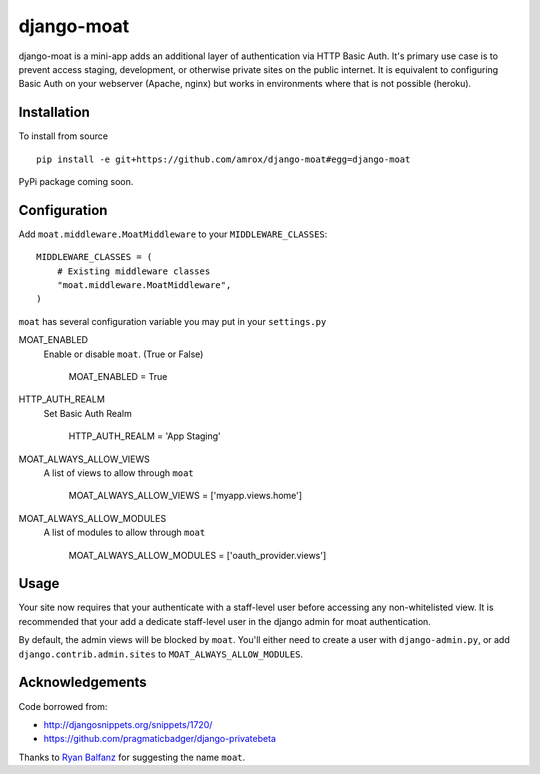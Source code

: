 ===========
django-moat
===========

django-moat is a mini-app adds an additional layer of authentication via HTTP
Basic Auth. It's primary use case is to prevent access staging, development, or
otherwise private sites on the public internet. It is equivalent to configuring
Basic Auth on your webserver (Apache, nginx) but works in environments where
that is not possible (heroku).

Installation
------------

To install from source ::

    pip install -e git+https://github.com/amrox/django-moat#egg=django-moat

PyPi package coming soon.


Configuration
-------------

Add ``moat.middleware.MoatMiddleware`` to your ``MIDDLEWARE_CLASSES``::

    MIDDLEWARE_CLASSES = (
        # Existing middleware classes
        "moat.middleware.MoatMiddleware",
    )

``moat`` has several configuration variable you may put in your ``settings.py``

MOAT_ENABLED
    Enable or disable ``moat``. (True or False)
    
        MOAT_ENABLED = True

HTTP_AUTH_REALM 
    Set Basic Auth Realm
    
        HTTP_AUTH_REALM = 'App Staging'

MOAT_ALWAYS_ALLOW_VIEWS
    A list of views to allow through ``moat``

        MOAT_ALWAYS_ALLOW_VIEWS = ['myapp.views.home']
    
MOAT_ALWAYS_ALLOW_MODULES 
    A list of modules to allow through ``moat``

        MOAT_ALWAYS_ALLOW_MODULES = ['oauth_provider.views']

Usage
-----

Your site now requires that your authenticate with a staff-level user before
accessing any non-whitelisted view. It is recommended that your add a dedicate
staff-level user in the django admin for moat authentication.

By default, the admin views will be blocked by ``moat``. You'll either need to
create a user with ``django-admin.py``, or add ``django.contrib.admin.sites``
to ``MOAT_ALWAYS_ALLOW_MODULES``.

Acknowledgements
----------------

Code borrowed from:

- http://djangosnippets.org/snippets/1720/
- https://github.com/pragmaticbadger/django-privatebeta

Thanks to `Ryan Balfanz <http://ryanbalfanz.net/>`_ for suggesting the name ``moat``.
